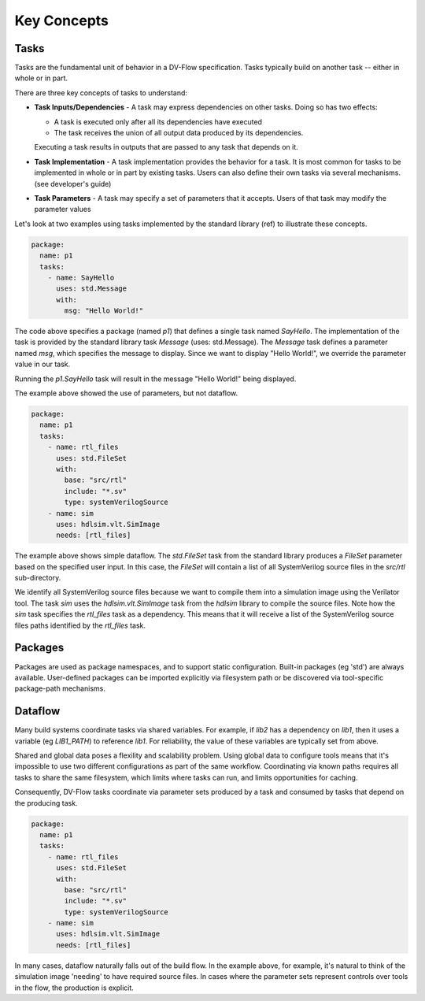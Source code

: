 ############
Key Concepts
############

Tasks
#####

Tasks are the fundamental unit of behavior in a DV-Flow specification. Tasks 
typically build on another task -- either in whole or in part. 

.. image:: imgs/task_diagram.excalidraw.svg 
    :width: 50%
    :align: center
    :alt: Task Diagram

There are three key concepts of tasks to understand:

* **Task Inputs/Dependencies** - A task may express dependencies on other
  tasks. Doing so has two effects: 

  * A task is executed only after all its dependencies have executed
  * The task receives the union of all output data produced by its dependencies. 

  Executing a task results in outputs that are passed to any task that 
  depends on it.

* **Task Implementation** - A task implementation provides the behavior 
  for a task. It is most common for tasks to be implemented in whole or in
  part by existing tasks. Users can also define their own tasks via several
  mechanisms. (see developer's guide)

* **Task Parameters** - A task may specify a set of parameters that it 
  accepts. Users of that task may modify the parameter values


Let's look at two examples using tasks implemented by the standard library
(ref) to illustrate these concepts.

.. code-block:: YAML

    package:
      name: p1
      tasks:
        - name: SayHello
          uses: std.Message
          with:
            msg: "Hello World!"

The code above specifies a package (named `p1`) that defines a single task
named `SayHello`. The implementation of the task is provided by the 
standard library task `Message` (uses: std.Message). The `Message` task
defines a parameter named `msg`, which specifies the message to display.
Since we want to display "Hello World!", we override the parameter value
in our task.

Running the `p1.SayHello` task will result in the message "Hello World!"
being displayed.

The example above showed the use of parameters, but not dataflow. 

.. code-block:: YAML

    package:
      name: p1
      tasks:
        - name: rtl_files
          uses: std.FileSet
          with:
            base: "src/rtl"
            include: "*.sv"
            type: systemVerilogSource
        - name: sim
          uses: hdlsim.vlt.SimImage
          needs: [rtl_files]

The example above shows simple dataflow. The `std.FileSet` task from the 
standard library produces a `FileSet` parameter based on the specified
user input. In this case, the `FileSet` will contain a list of all 
SystemVerilog source files in the `src/rtl` sub-directory. 

We identify all SystemVerilog source files because we want to compile them
into a simulation image using the Verilator tool. The task `sim` uses the
`hdlsim.vlt.SimImage` task from the `hdlsim` library to compile the source
files. Note how the `sim` task specifies the `rtl_files` task as a 
dependency. This means that it will receive a list of the SystemVerilog 
source files paths identified by the `rtl_files` task.


Packages
########

Packages are used as package namespaces, and to support static configuration.
Built-in packages (eg 'std') are always available. User-defined packages
can be imported explicitly via filesystem path or be discovered via tool-specific
package-path mechanisms.


Dataflow
########

Many build systems coordinate tasks via shared variables. For example, if 
`lib2` has a dependency on `lib1`, then it uses a variable (eg `LIB1_PATH`) 
to reference `lib1`. For reliability, the value of these variables are
typically set from above.

Shared and global data poses a flexility and scalability problem. Using 
global data to configure tools means that it's impossible to use two
different configurations as part of the same workflow. Coordinating via
known paths requires all tasks to share the same filesystem, which
limits where tasks can run, and limits opportunities for caching. 

Consequently, DV-Flow tasks coordinate via parameter sets produced by
a task and consumed by tasks that depend on the producing task.

.. code-block:: YAML

    package:
      name: p1
      tasks:
        - name: rtl_files
          uses: std.FileSet
          with:
            base: "src/rtl"
            include: "*.sv"
            type: systemVerilogSource
        - name: sim
          uses: hdlsim.vlt.SimImage
          needs: [rtl_files]

In many cases, dataflow naturally falls out of the build flow. In the example
above, for example, it's natural to think of the simulation image 'needing'
to have required source files. In cases where the parameter sets represent
controls over tools in the flow, the production is explicit.

